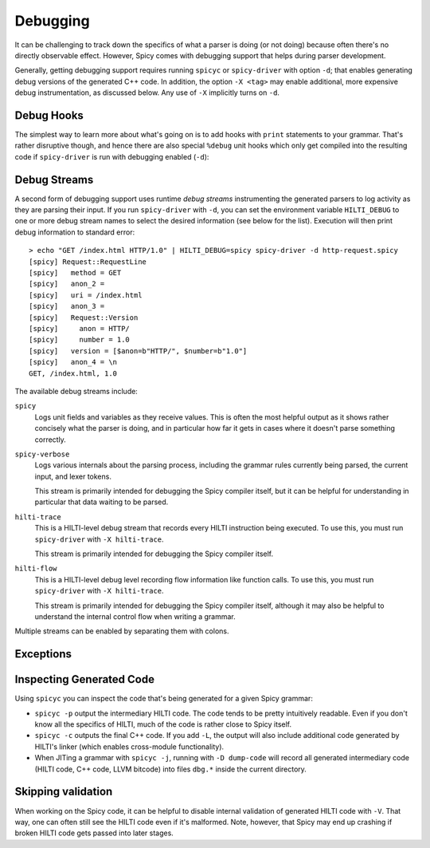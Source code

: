 
.. _debugging:

=========
Debugging
=========

It can be challenging to track down the specifics of what a parser is
doing (or not doing) because often there's no directly observable
effect. However, Spicy comes with debugging support that helps during
parser development.

Generally, getting debugging support requires running ``spicyc`` or
``spicy-driver`` with option ``-d``; that enables generating debug
versions of the generated C++ code. In addition, the option ``-X
<tag>`` may enable additional, more expensive debug instrumentation,
as discussed below. Any use of ``-X`` implicitly turns on ``-d``.

Debug Hooks
===========

The simplest way to learn more about what's going on is to add hooks
with ``print`` statements to your grammar. That's rather disruptive
though, and hence there are also special ``%debug`` unit hooks which
only get compiled into the resulting code if ``spicy-driver`` is run
with debugging enabled (``-d``):

.. spicy-code:: debug-hooks.spicy

    module Test;

    public type test = unit {
        a: /1234/ %debug {
            print self.a;
        }

        b: /567890/;

        on b %debug { print self.b; }
    };


.. spicy-output:: debug-hooks.spicy 1
    :exec: printf "1234567890" | spicy-driver -d %INPUT
    :show-with: debugging.spicy

.. spicy-output:: debug-hooks.spicy 2
    :exec: printf "1234567890" | spicy-driver %INPUT
    :show-with: debugging.spicy

Debug Streams
=============

A second form of debugging support uses runtime *debug streams*
instrumenting the generated parsers to log activity as they are
parsing their input. If you run ``spicy-driver`` with ``-d``, you can
set the environment variable ``HILTI_DEBUG`` to one or more debug
stream names to select the desired information (see below for the
list). Execution will then print debug information to standard error::

    > echo "GET /index.html HTTP/1.0" | HILTI_DEBUG=spicy spicy-driver -d http-request.spicy
    [spicy] Request::RequestLine
    [spicy]   method = GET
    [spicy]   anon_2 =
    [spicy]   uri = /index.html
    [spicy]   anon_3 =
    [spicy]   Request::Version
    [spicy]     anon = HTTP/
    [spicy]     number = 1.0
    [spicy]   version = [$anon=b"HTTP/", $number=b"1.0"]
    [spicy]   anon_4 = \n
    GET, /index.html, 1.0

The available debug streams include:

``spicy``
    Logs unit fields and variables as they receive values. This is
    often the most helpful output as it shows rather concisely what
    the parser is doing, and in particular how far it gets in cases
    where it doesn't parse something correctly.

``spicy-verbose``
    Logs various internals about the parsing process, including the
    grammar rules currently being parsed, the current input, and lexer
    tokens.

    This stream is primarily intended for debugging the Spicy compiler
    itself, but it can be helpful for understanding in particular that
    data waiting to be parsed.

``hilti-trace``
    This is a HILTI-level debug stream that records every HILTI
    instruction being executed. To use this, you must run
    ``spicy-driver`` with ``-X hilti-trace``.

    This stream is primarily intended for debugging the Spicy
    compiler itself.

``hilti-flow``
    This is a HILTI-level debug level recording flow information like
    function calls. To use this, you must run ``spicy-driver`` with
    ``-X hilti-trace``.

    This stream is primarily intended for debugging the Spicy compiler
    itself, although it may also be helpful to understand the internal
    control flow when writing a grammar.

Multiple streams can be enabled by separating them with colons.

Exceptions
==========

.. todo:: Explain ``-A`` and ``-B``


Inspecting Generated Code
=========================

Using ``spicyc`` you can inspect the code that's being generated for a
given Spicy grammar:

- ``spicyc -p`` output the intermediary HILTI code. The code tends to
  be pretty intuitively readable. Even if you don't know all the
  specifics of HILTI, much of the code is rather close to Spicy
  itself.

- ``spicyc -c`` outputs the final C++ code. If you add ``-L``, the
  output will also include additional code generated by HILTI's
  linker (which enables cross-module functionality).

- When JITing a grammar with ``spicyc -j``, running with ``-D
  dump-code`` will record all generated intermediary code (HILTI code,
  C++ code, LLVM bitcode) into files ``dbg.*`` inside the current
  directory.

Skipping validation
===================

When working on the Spicy code, it can be helpful to disable internal
validation of generated HILTI code with ``-V``. That way, one can
often still see the HILTI code even if it's malformed. Note, however,
that Spicy may end up crashing if broken HILTI code gets passed into
later stages.
